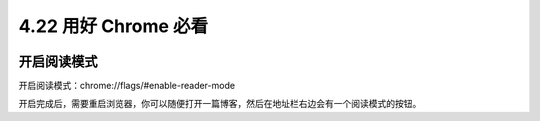 4.22 用好 Chrome 必看
=====================

|image0|

开启阅读模式
------------

开启阅读模式：chrome://flags/#enable-reader-mode

|image1|

开启完成后，需要重启浏览器，你可以随便打开一篇博客，然后在地址栏右边会有一个阅读模式的按钮。

.. |image0| image:: http://image.iswbm.com/20200602135014.png
.. |image1| image:: http://image.iswbm.com/20191201103653.png

